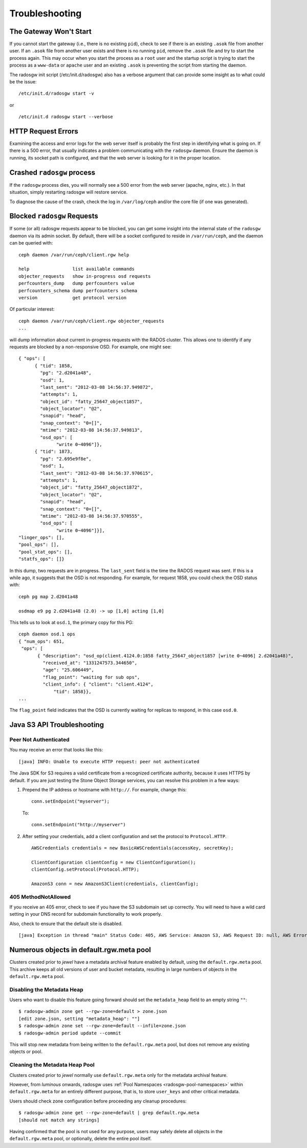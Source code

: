 =================
 Troubleshooting
=================


The Gateway Won't Start
=======================

If you cannot start the gateway (i.e., there is no existing ``pid``), 
check to see if there is an existing ``.asok`` file from another 
user. If an ``.asok`` file from another user exists and there is no
running ``pid``, remove the ``.asok`` file and try to start the
process again. This may occur when you start the process as a ``root`` user and 
the startup script is trying to start the process as a 
``www-data`` or ``apache`` user and an existing ``.asok`` is 
preventing the script from starting the daemon.

The radosgw init script (/etc/init.d/radosgw) also has a verbose argument that
can provide some insight as to what could be the issue::

  /etc/init.d/radosgw start -v

or ::

  /etc/init.d radosgw start --verbose

HTTP Request Errors
===================

Examining the access and error logs for the web server itself is
probably the first step in identifying what is going on.  If there is
a 500 error, that usually indicates a problem communicating with the
``radosgw`` daemon.  Ensure the daemon is running, its socket path is
configured, and that the web server is looking for it in the proper
location.


Crashed ``radosgw`` process
===========================

If the ``radosgw`` process dies, you will normally see a 500 error
from the web server (apache, nginx, etc.).  In that situation, simply
restarting radosgw will restore service.

To diagnose the cause of the crash, check the log in ``/var/log/ceph``
and/or the core file (if one was generated).


Blocked ``radosgw`` Requests
============================

If some (or all) radosgw requests appear to be blocked, you can get
some insight into the internal state of the ``radosgw`` daemon via
its admin socket.  By default, there will be a socket configured to
reside in ``/var/run/ceph``, and the daemon can be queried with::

 ceph daemon /var/run/ceph/client.rgw help
 
 help                list available commands
 objecter_requests   show in-progress osd requests
 perfcounters_dump   dump perfcounters value
 perfcounters_schema dump perfcounters schema
 version             get protocol version

Of particular interest::

 ceph daemon /var/run/ceph/client.rgw objecter_requests
 ...

will dump information about current in-progress requests with the
RADOS cluster.  This allows one to identify if any requests are blocked
by a non-responsive OSD.  For example, one might see::

  { "ops": [
        { "tid": 1858,
          "pg": "2.d2041a48",
          "osd": 1,
          "last_sent": "2012-03-08 14:56:37.949872",
          "attempts": 1,
          "object_id": "fatty_25647_object1857",
          "object_locator": "@2",
          "snapid": "head",
          "snap_context": "0=[]",
          "mtime": "2012-03-08 14:56:37.949813",
          "osd_ops": [
                "write 0~4096"]},
        { "tid": 1873,
          "pg": "2.695e9f8e",
          "osd": 1,
          "last_sent": "2012-03-08 14:56:37.970615",
          "attempts": 1,
          "object_id": "fatty_25647_object1872",
          "object_locator": "@2",
          "snapid": "head",
          "snap_context": "0=[]",
          "mtime": "2012-03-08 14:56:37.970555",
          "osd_ops": [
                "write 0~4096"]}],
  "linger_ops": [],
  "pool_ops": [],
  "pool_stat_ops": [],
  "statfs_ops": []}

In this dump, two requests are in progress.  The ``last_sent`` field is
the time the RADOS request was sent.  If this is a while ago, it suggests
that the OSD is not responding.  For example, for request 1858, you could
check the OSD status with::

 ceph pg map 2.d2041a48
 
 osdmap e9 pg 2.d2041a48 (2.0) -> up [1,0] acting [1,0]

This tells us to look at ``osd.1``, the primary copy for this PG::

 ceph daemon osd.1 ops
 { "num_ops": 651,
  "ops": [
        { "description": "osd_op(client.4124.0:1858 fatty_25647_object1857 [write 0~4096] 2.d2041a48)",
          "received_at": "1331247573.344650",
          "age": "25.606449",
          "flag_point": "waiting for sub ops",
          "client_info": { "client": "client.4124",
              "tid": 1858}},
 ...

The ``flag_point`` field indicates that the OSD is currently waiting
for replicas to respond, in this case ``osd.0``.


Java S3 API Troubleshooting
===========================


Peer Not Authenticated
----------------------

You may receive an error that looks like this:: 

     [java] INFO: Unable to execute HTTP request: peer not authenticated

The Java SDK for S3 requires a valid certificate from a recognized certificate
authority, because it uses HTTPS by default. If you are just testing the Stone
Object Storage services, you can resolve this problem in a few ways:  

#. Prepend the IP address or hostname with ``http://``. For example, change this::

	conn.setEndpoint("myserver");

   To:: 

	conn.setEndpoint("http://myserver")

#. After setting your credentials, add a client configuration and set the 
   protocol to ``Protocol.HTTP``. :: 

			AWSCredentials credentials = new BasicAWSCredentials(accessKey, secretKey);
			
			ClientConfiguration clientConfig = new ClientConfiguration();
			clientConfig.setProtocol(Protocol.HTTP);
			
			AmazonS3 conn = new AmazonS3Client(credentials, clientConfig);



405 MethodNotAllowed
--------------------

If you receive an 405 error, check to see if you have the S3 subdomain set up correctly. 
You will need to have a wild card setting in your DNS record for subdomain functionality
to work properly.

Also, check to ensure that the default site is disabled. ::

     [java] Exception in thread "main" Status Code: 405, AWS Service: Amazon S3, AWS Request ID: null, AWS Error Code: MethodNotAllowed, AWS Error Message: null, S3 Extended Request ID: null
  
  
  
Numerous objects in default.rgw.meta pool
=========================================

Clusters created prior to *jewel* have a metadata archival feature enabled by default, using the ``default.rgw.meta`` pool.
This archive keeps all old versions of user and bucket metadata, resulting in large numbers of objects in the ``default.rgw.meta`` pool.

Disabling the Metadata Heap
---------------------------

Users who want to disable this feature going forward should set the ``metadata_heap`` field to an empty string ``""``::

  $ radosgw-admin zone get --rgw-zone=default > zone.json
  [edit zone.json, setting "metadata_heap": ""]
  $ radosgw-admin zone set --rgw-zone=default --infile=zone.json
  $ radosgw-admin period update --commit

This will stop new metadata from being written to the ``default.rgw.meta`` pool, but does not remove any existing objects or pool.

Cleaning the Metadata Heap Pool
-------------------------------

Clusters created prior to *jewel* normally use ``default.rgw.meta`` only for the metadata archival feature.

However, from *luminous* onwards, radosgw uses :ref:`Pool Namespaces <radosgw-pool-namespaces>` within ``default.rgw.meta`` for an entirely different purpose, that is, to store ``user_keys`` and other critical metadata.

Users should check zone configuration before proceeding any cleanup procedures::

  $ radosgw-admin zone get --rgw-zone=default | grep default.rgw.meta
  [should not match any strings]

Having confirmed that the pool is not used for any purpose, users may safely delete all objects in the ``default.rgw.meta`` pool, or optionally, delete the entire pool itself.
